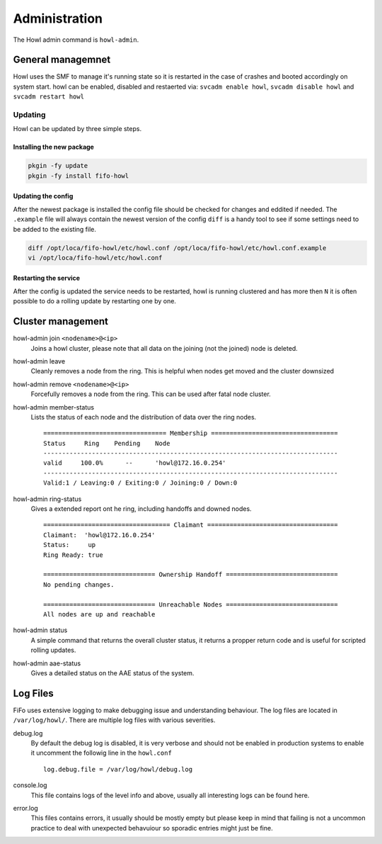 .. Project-FiFo documentation master file, created by
   Heinz N. Gies on Fri Aug 15 03:25:49 2014.

**************
Administration
**************

The Howl admin command is ``howl-admin``.

General managemnet
==================

Howl uses the SMF to manage it's running state so it is restarted in the case of crashes and booted accordingly on system start. howl can be enabled, disabled and restaerted via: ``svcadm enable howl``, ``svcadm disable howl`` and ``svcadm restart howl``

Updating
--------

Howl can be updated by three simple steps.

Installing the new package
``````````````````````````

.. code-block:: bash

   pkgin -fy update
   pkgin -fy install fifo-howl

Updating the config
```````````````````

After the newest package is installed the config file should be checked for changes and eddited if needed. The ``.example`` file will always contain the newest version of the config ``diff`` is a handy tool to see if some settings need to be added to the existing file.

.. code-block:: bash

   diff /opt/loca/fifo-howl/etc/howl.conf /opt/loca/fifo-howl/etc/howl.conf.example
   vi /opt/loca/fifo-howl/etc/howl.conf


Restarting the service
``````````````````````

After the config is updated the service needs to be restarted, howl is running clustered and has more then ``N`` it is often possible to do a rolling update by restarting one by one.

Cluster management
==================

howl-admin join ``<nodename>@<ip>``
    Joins a howl cluster, please note that all data on the joining (not the joined) node is deleted.

howl-admin leave
    Cleanly removes a node from the ring. This is helpful when nodes get moved and the cluster downsized

howl-admin remove ``<nodename>@<ip>``
    Forcefully removes a node from the ring. This can be used after fatal node cluster.

howl-admin member-status
    Lists the status of each node and the distribution of data over the ring nodes.

    ::

       ================================= Membership ==================================
       Status     Ring    Pending    Node
       -------------------------------------------------------------------------------
       valid     100.0%      --      'howl@172.16.0.254'
       -------------------------------------------------------------------------------
       Valid:1 / Leaving:0 / Exiting:0 / Joining:0 / Down:0


howl-admin ring-status
    Gives a extended report ont he ring, including handoffs and downed nodes.

    ::

       ================================== Claimant ===================================
       Claimant:  'howl@172.16.0.254'
       Status:     up
       Ring Ready: true

       ============================== Ownership Handoff ==============================
       No pending changes.

       ============================== Unreachable Nodes ==============================
       All nodes are up and reachable


howl-admin status
    A simple command that returns the overall cluster status, it returns a propper return code and is useful for scripted rolling updates.


howl-admin aae-status
    Gives a detailed status on the AAE status of the system.

Log Files
=========

FiFo uses extensive logging to make debugging issue and understanding behaviour. The log files are located in ``/var/log/howl/``. There are multiple log files with various severities.


debug.log
    By default the debug log is disabled, it is very verbose and should not be enabled in production systems to enable it uncomment the followig line in the ``howl.conf``

    ::

       log.debug.file = /var/log/howl/debug.log


console.log
    This file contains logs of the level info and above, usually all interesting logs can be found here.

error.log
    This files contains errors, it usually should be mostly empty but please keep in mind that failing is not a uncommon practice to deal with unexpected behavuiour so sporadic entries might just be fine.
